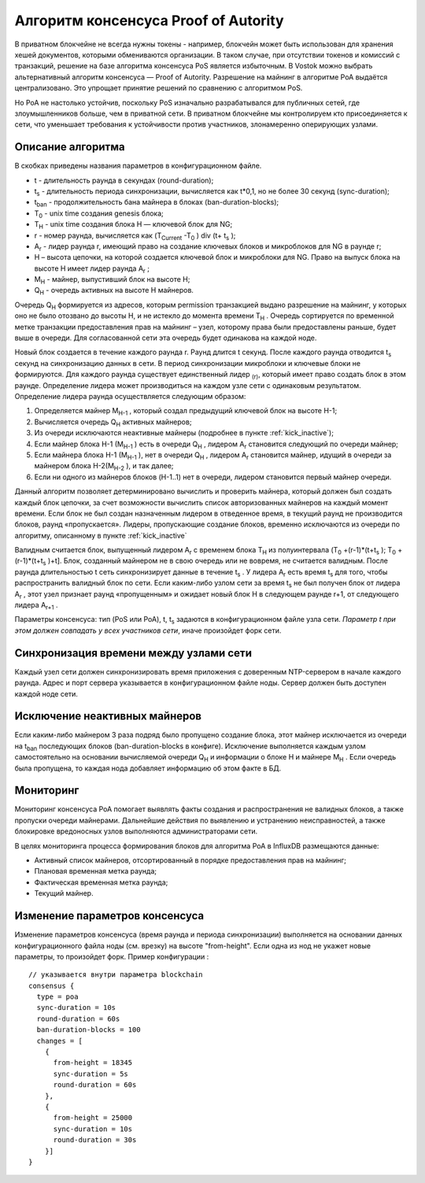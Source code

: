 Алгоритм консенсуса Proof of Autority
======================================

В приватном блокчейне не всегда нужны токены - например, блокчейн может быть использован для хранения хешей документов, которыми обмениваются организации. 
В таком случае, при отсутствии токенов и комиссий с транзакций, решение на базе алгоритма консенсуса PoS является избыточным. 
В Vostok можно выбрать альтернативный алгоритм консенсуса — Proof of Autority. Разрешение на майнинг в алгоритме PoA выдаётся централизовано. 
Это упрощает принятие решений по сравнению с алгоритмом PoS. 

Но PoA не настолько устойчив, поскольку PoS изначально разрабатывался для публичных сетей, где злоумышленников больше, чем в приватной сети.
В приватном блокчейне мы контролируем кто присоединяется к сети, что уменьшает требования к устойчивости против участников, злонамеренно оперирующих узлами.

Описание алгоритма
~~~~~~~~~~~~~~~~~~~~~~~~~~
В скобках приведены названия параметров в конфигурационном файле.

* t - длительность раунда в секундах (round-duration);
* t\ :sub:`s` \ - длительность периода синхронизации, вычисляется как t*0,1, но не более 30 секунд (sync-duration);
* t\ :sub:`ban` \ - продолжительность бана майнера в блоках (ban-duration-blocks);
* T\ :sub:`0` \ - unix time создания genesis блока;
* T\ :sub:`H` \ - unix time создания блока H — ключевой блок для NG;
* r - номер раунда, вычисляется как (T\ :sub:`Current` \-T\ :sub:`0` \) div (t+ t\ :sub:`s` \);
* A\ :sub:`r` \ - лидер раунда r, имеющий право на создание ключевых блоков и микроблоков для NG в раунде r;
* H – высота цепочки, на которой создается ключевой блок и микроблоки для NG. Право на выпуск блока на высоте H имеет лидер раунда  A\ :sub:`r` \;
* M\ :sub:`H` \ - майнер, выпустивший блок на высоте H;
* Q\ :sub:`H` \ - очередь активных на высоте H майнеров.
Очередь Q\ :sub:`H` \ формируется из адресов, которым permission транзакцией выдано разрешение на майнинг, у которых оно не было отозвано до высоты H, и не истекло до момента времени T\ :sub:`H` \.
Очередь сортируется по временной метке транзакции предоставления прав на майнинг – узел, которому права были предоставлены раньше, будет выше в очереди.
Для согласованной сети эта очередь будет одинакова на каждой ноде.

Новый блок создается в течение каждого раунда r. Раунд длится t секунд. После каждого раунда отводится t\ :sub:`s` \ секунд на синхронизацию данных в сети.
В период синхронизации микроблоки и ключевые блоки не формируются.
Для каждого раунда существует единственный лидер \ :sub:`(r)`, который имеет право создать блок в этом раунде.
Определение лидера может производиться на каждом узле сети с одинаковым результатом. Определение лидера раунда осуществляется следующим образом:

#. Определяется майнер M\ :sub:`H-1` \, который создал предыдущий ключевой блок на высоте H-1;
#. Вычисляется очередь Q\ :sub:`H` \ активных майнеров;
#. Из очереди исключаются неактивные майнеры (подробнее в пункте :ref:`kick_inactive`);
#. Если майнер блока H-1 (M\ :sub:`H-1` \) есть в очереди Q\ :sub:`H` \, лидером A\ :sub:`r` \ становится следующий по очереди майнер;
#. Если майнера блока H-1 (M\ :sub:`H-1` \), нет в очереди Q\ :sub:`H` \, лидером A\ :sub:`r` \ становится майнер, идущий в очереди за майнером блока H-2(M\ :sub:`H-2` \), и так далее;
#. Если ни одного из майнеров блоков (H-1..1) нет в очереди, лидером становится первый майнер очереди.

Данный алгоритм позволяет детерминировано вычислить и проверить майнера, который должен был создать каждый блок цепочки, за счет возможности вычислить список авторизованных майнеров 
на каждый момент времени.
Если блок не был создан назначенным лидером в отведенное время, в текущий раунд не производится блоков, раунд «пропускается».
Лидеры, пропускающие создание блоков, временно исключаются из очереди по алгоритму, описанному в пункте :ref:`kick_inactive`

Валидным считается блок, выпущенный лидером A\ :sub:`r` \ с временем блока T\ :sub:`H` \ из полуинтервала (T\ :sub:`0` \+(r-1)*(t+t\ :sub:`s` \); T\ :sub:`0` \+(r-1)*(t+t\ :sub:`s` \)+t].
Блок, созданный майнером не в свою очередь или не вовремя, не считается валидным.
После раунда длительностью t сеть синхронизирует данные в течение t\ :sub:`s` \. У лидера A\ :sub:`r` \ есть время t\ :sub:`s` \ для того, чтобы распространить валидный блок по сети.
Если каким-либо узлом сети за время t\ :sub:`s` \ не был получен блок от лидера A\ :sub:`r` \, этот узел признает раунд «пропущенным» и ожидает новый блок H в следующем раунде r+1, от следующего лидера A\ :sub:`r+1` \.

Параметры консенсуса: тип (PoS или PoA), t, t\ :sub:`s` \ задаются в конфигурационном файле узла сети. *Параметр t при этом должен совпадать у всех участников сети*, иначе произойдет форк сети.

Синхронизация времени между узлами сети
~~~~~~~~~~~~~~~~~~~~~~~~~~~~~~~~~~~~~~~~~~~~~~~

Каждый узел сети должен синхронизировать время приложения с доверенным NTP-сервером в начале каждого раунда.
Адрес и порт сервера указывается в конфигурационном файле ноды.
Сервер должен быть доступен каждой ноде сети.

.. _kick_inactive:

Исключение неактивных майнеров
~~~~~~~~~~~~~~~~~~~~~~~~~~~~~~~~~

Если каким-либо майнером 3 раза подряд было пропущено создание блока, этот майнер исключается из очереди на t\ :sub:`ban` \ последующих блоков (ban-duration-blocks в конфиге).  
Исключение выполняется каждым узлом самостоятельно на основании вычисляемой очереди Q\ :sub:`H` \ и информации о блоке H и майнере M\ :sub:`H` \.
Если очередь была пропущена, то каждая нода добавляет информацию об этом факте в БД.

Мониторинг
~~~~~~~~~~~~~~~~~~~~~~~~~~~~~~~~~

Мониторинг консенсуса PoA помогает выявлять факты создания и распространения не валидных блоков, а также пропуски очереди майнерами.
Дальнейшие действия по выявлению и устранению неисправностей, а также блокировке вредоносных узлов выполняются администраторами сети.

В целях мониторинга процесса формирования блоков для алгоритма PoA в InfluxDB размещаются данные:

* Активный список майнеров, отсортированный в порядке предоставления прав на майнинг;
* Плановая временная метка раунда;
* Фактическая временная метка раунда;
* Текущий майнер.


Изменение параметров консенсуса
~~~~~~~~~~~~~~~~~~~~~~~~~~~~~~~~~

Изменение параметров консенсуса (время раунда и периода синхронизации) выполняется на основании данных конфигурационного файла ноды (см. врезку) на высоте "from-height".
Если одна из нод не укажет новые параметры, то произойдет форк.
Пример конфигурации :
::
    // указывается внутри параметра blockchain
    consensus {
      type = poa
      sync-duration = 10s
      round-duration = 60s
      ban-duration-blocks = 100
      changes = [
        {
          from-height = 18345
          sync-duration = 5s
          round-duration = 60s
        },
        {
          from-height = 25000
          sync-duration = 10s
          round-duration = 30s
        }]
    }
